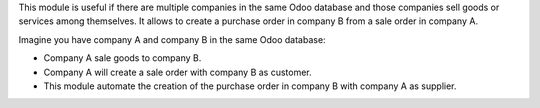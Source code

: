 This module is useful if there are multiple companies in the same Odoo database and those companies sell goods or services among themselves.
It allows to create a purchase order in company B from a sale order in company A.

Imagine you have company A and company B in the same Odoo database:

* Company A sale goods to company B.
* Company A will create a sale order with company B as customer.
* This module automate the creation of the purchase order in company B with company A as supplier.
